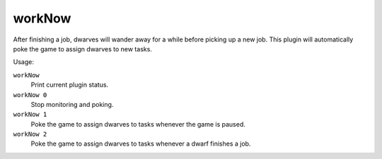 workNow
=======

.. dfhack-tool::
    :summary: Reduce the time that dwarves idle after completing a job.
    :tags: fort auto labors

After finishing a job, dwarves will wander away for a while before picking up a
new job. This plugin will automatically poke the game to assign dwarves to new
tasks.

Usage:

``workNow``
    Print current plugin status.
``workNow 0``
    Stop monitoring and poking.
``workNow 1``
    Poke the game to assign dwarves to tasks whenever the game is paused.
``workNow 2``
    Poke the game to assign dwarves to tasks whenever a dwarf finishes a job.
